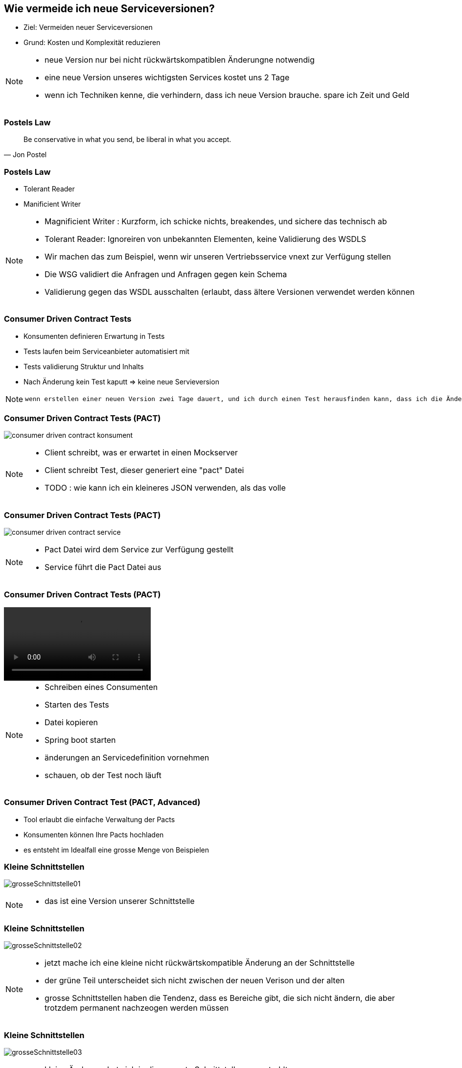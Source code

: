== Wie vermeide ich neue Serviceversionen?

[%step]
* Ziel: Vermeiden neuer Serviceversionen
* Grund: Kosten und Komplexität reduzieren

[NOTE.speaker]
--
* neue Version nur bei nicht rückwärtskompatiblen Änderungne notwendig
* eine neue Version unseres wichtigsten Services kostet uns 2 Tage
* wenn ich Techniken kenne, die verhindern, dass ich neue Version brauche. spare ich Zeit und Geld
--

=== Postels Law

[quote, Jon Postel]
Be conservative in what you send, be liberal in what you accept.

=== Postels Law

[%step]
* Tolerant Reader
* Manificient Writer

[NOTE.speaker]
--
* Magnificient Writer : Kurzform, ich schicke nichts, breakendes, und sichere das technisch ab
* Tolerant Reader: Ignoreiren von unbekannten Elementen, keine Validierung des WSDLS
* Wir machen das zum Beispiel, wenn wir unseren Vertriebsservice vnext zur Verfügung stellen
* Die WSG validiert die Anfragen und Anfragen gegen kein Schema
* Validierung gegen das WSDL ausschalten (erlaubt, dass ältere Versionen verwendet werden können
--

=== Consumer Driven Contract Tests

[%step]
* Konsumenten definieren Erwartung in Tests
* Tests laufen beim Serviceanbieter automatisiert mit
* Tests validierung Struktur und Inhalts
* Nach Änderung kein Test kaputt => keine neue Servieversion

[NOTE.speaker]
--
 wenn erstellen einer neuen Version zwei Tage dauert, und ich durch einen Test herausfinden kann, dass ich die Änderung durchführen kann ohne eine neue Version zu erstellen, dann spare ich zweit Tage (dann sollten die Tests), die Kosten für die Clientanpassungen (mindestens Endpoints nicht einberechnet), ausserdem erlecihtert es die Kommunikation, wer was anpassen muss
--

//=== * DEMO [Schematron für SOAP]
//
//*  vielleicht am DevDay fertig, wenn es neue Erkenntnisse liefert

=== Consumer Driven Contract Tests (PACT)

image:consumer_driven_contract_konsument.png[]

[NOTE.speaker]
--
* Client schreibt, was er erwartet in einen Mockserver
* Client schreibt Test, dieser generiert eine "pact" Datei
* TODO : wie kann ich ein kleineres JSON verwenden, als das volle
--

=== Consumer Driven Contract Tests (PACT)

image:consumer_driven_contract_service.png[]

[NOTE.speaker]
--
* Pact Datei wird dem Service zur Verfügung gestellt
* Service führt die Pact Datei aus
--

=== Consumer Driven Contract Tests (PACT)

video::consumer_driven_contract_tests_demo.mp4[options=autoplay]

[NOTE.speaker]
--
* Schreiben eines Consumenten
* Starten des Tests
* Datei kopieren
* Spring boot starten
* änderungen an Servicedefinition vornehmen
* schauen, ob der Test noch läuft
--

=== Consumer Driven Contract Test (PACT, Advanced)

[%step]
* Tool erlaubt die einfache Verwaltung der Pacts
* Konsumenten können Ihre Pacts hochladen
* es entsteht im Idealfall eine grosse Menge von Beispielen

//=== Alternativen zu Pact
//
//* assertj-swagger (https://github.com/RobWin/assertj-swagger)
//* swagger::diff (https://github.com/civisanalytics/swagger-diff)
//* image:restassured_logo.png[] (http://rest-assured.io/)

=== Kleine Schnittstellen

image:grosseSchnittstelle01.png[]

[NOTE.speaker]
--
* das ist eine Version unserer Schnittstelle
--

=== Kleine Schnittstellen

image:grosseSchnittstelle02.png[]

[NOTE.speaker]
--
* jetzt mache ich eine kleine nicht rückwärtskompatible Änderung an der Schnittstelle
* der grüne Teil unterscheidet sich nicht zwischen der neuen Verison und der alten
* grosse Schnittstellen haben die Tendenz, dass es Bereiche gibt, die sich nicht ändern,
die aber trotzdem permanent nachzeogen werden müssen
--

=== Kleine Schnittstellen

image:grosseSchnittstelle03.png[]

[NOTE.speaker]
--
* kleine Änderung hat sich in die gesamte Schnittstelle ausgestrahlt
* Umso kleiner die Schnittstelle ist, desto 
--

=== Extension Points

* in soap world use of xsd:any element
[source,xml]
----
 <xs:any namespace="##any"
                             processContents="lax"
                             minOccurs="0"
                             maxOccurs="unbounded"/>
----

[NOTE.speaker]
--
* neue Attribute können hinzugefügt werden
* Nachteile:
** bei vielen any Elementen verschwindet der Sinn mit einer mit xsd definierten Schnittstelle
--


=== Unsere Entscheidung

[%step]
* Conttract Tests => ja, aber noch nicht etabliert
* Kleine Schnittstellen => ja in Arbeit aber aufwendig hinzubauen
* Extension points => nein, Typisierung für uns zu wichtig
